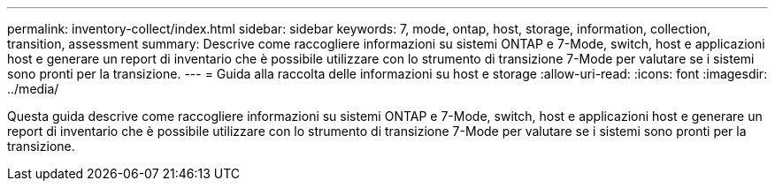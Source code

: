 ---
permalink: inventory-collect/index.html 
sidebar: sidebar 
keywords: 7, mode, ontap, host, storage, information, collection, transition, assessment 
summary: Descrive come raccogliere informazioni su sistemi ONTAP e 7-Mode, switch, host e applicazioni host e generare un report di inventario che è possibile utilizzare con lo strumento di transizione 7-Mode per valutare se i sistemi sono pronti per la transizione. 
---
= Guida alla raccolta delle informazioni su host e storage
:allow-uri-read: 
:icons: font
:imagesdir: ../media/


[role="lead"]
Questa guida descrive come raccogliere informazioni su sistemi ONTAP e 7-Mode, switch, host e applicazioni host e generare un report di inventario che è possibile utilizzare con lo strumento di transizione 7-Mode per valutare se i sistemi sono pronti per la transizione.
